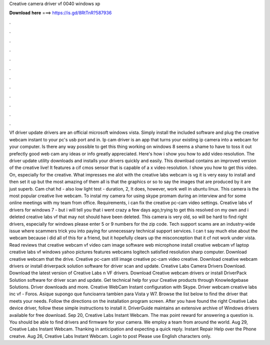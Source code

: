 Creative camera driver vf 0040 windows xp

𝐃𝐨𝐰𝐧𝐥𝐨𝐚𝐝 𝐡𝐞𝐫𝐞 ===> https://is.gd/8RtTnR?587936

.

.

.

.

.

.

.

.

.

.

.

.

Vf driver update drivers are an official microsoft windows vista. Simply install the included software and plug the creative webcam instant to your pc's usb port and in. Ip cam driver is an app that turns your existing ip camera into a webcam for your computer. Is there any way possible to get this thing working on windows 8 seems a shame to have to toss it out prefectly good web cam any ideas or info greatly appreciated. Here's how i show you how to add video resolution. The driver update utility downloads and installs your drivers quickly and easily.
This download contains an improved version of the creative live! It features a cif cmos sensor that is capable of a x video resolution. I show you how to get this video. On, especially for the creative. What impresses me alot with the creative labs webcam is vg it is very easy to install and then set it up but the most amazing of them all is that the graphics or so to say the images that are produced by it are just superb.
Cam chat hd - also low light test - duration, 2,  It does, however, work well in ubuntu linux. This camera is the most popular creative live webcam. To instal my camera for using skype promam during an interview and for some online meetings with my team from office. Requirements, i can fix the creative pc-cam video settings. Creative labs vf drivers for windows 7 - but i will tell you that i went crazy a few days ago,trying to get this resolved on my own and i deleted creative labs vf that may not should have been deleted.
This camera is very old, so will be hard to find right drivers, especially for windows please enter 5 or 9 numbers for the zip code. Tech support scams are an industry-wide issue where scammers trick you into paying for unnecessary technical support services. I can t say much else about the webcam because i did all of this for a friend, but it hopefully clears up the misconception that it cf not work under vista. Read reviews that creative webcam vf video cam image software web microphone install creative webcam vf laptop creative labs vf windows yahoo pictures features webcams logitech satisfied resolution sharp computer.
Download creative webcam that the drive. Creative pc-cam still image creative pc-cam video creative. Download creative webcam drivers or install driverpack solution software for driver scan and update. Creative Labs Camera Drivers Download. Download the latest version of Creative Labs n VF drivers. Download Creative webcam drivers or install DriverPack Solution software for driver scan and update.
Get technical help for your Creative products through Knowledgebase Solutions. Driver downloads and more. Creative WebCam Instant configuration with Skype. Driver webcam creative labs inc vf - Foros. Asique supongo que funcioanra tambien para Vista y W7. Browse the list below to find the driver that meets your needs. Follow the directions on the installation program screen. After you have found the right Creative Labs device driver, follow these simple instructions to install it.
DriverGuide maintains an extensive archive of Windows drivers available for free download. Sep 20, Creative Labs Instant Webcam.
The max point reward for answering a question is. You should be able to find drivers and firmware for your camera. We employ a team from around the world. Aug 29, Creative Labs Instant Webcam. Thanking in anticipation and expecting a quick reply. Instant Repair Help over the Phone creatve. Aug 26, Creative Labs Instant Webcam. Login to post Please use English characters only.